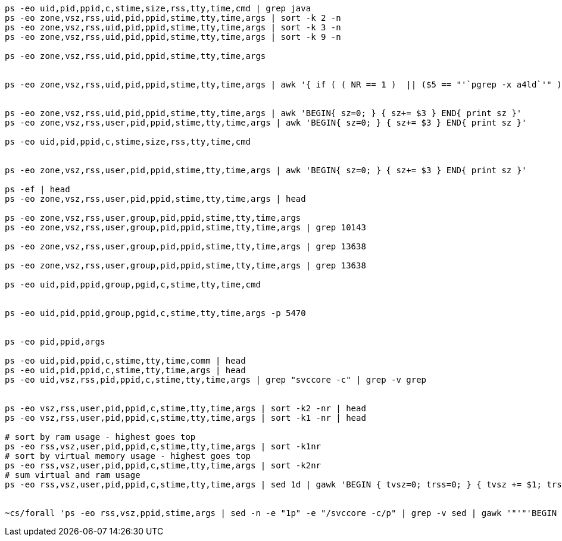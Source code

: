 


----
ps -eo uid,pid,ppid,c,stime,size,rss,tty,time,cmd | grep java
ps -eo zone,vsz,rss,uid,pid,ppid,stime,tty,time,args | sort -k 2 -n
ps -eo zone,vsz,rss,uid,pid,ppid,stime,tty,time,args | sort -k 3 -n
ps -eo zone,vsz,rss,uid,pid,ppid,stime,tty,time,args | sort -k 9 -n

ps -eo zone,vsz,rss,uid,pid,ppid,stime,tty,time,args


ps -eo zone,vsz,rss,uid,pid,ppid,stime,tty,time,args | awk '{ if ( ( NR == 1 )  || ($5 == "'`pgrep -x a4ld`'" ) ) { print $0 } }'


ps -eo zone,vsz,rss,uid,pid,ppid,stime,tty,time,args | awk 'BEGIN{ sz=0; } { sz+= $3 } END{ print sz }'
ps -eo zone,vsz,rss,user,pid,ppid,stime,tty,time,args | awk 'BEGIN{ sz=0; } { sz+= $3 } END{ print sz }'

ps -eo uid,pid,ppid,c,stime,size,rss,tty,time,cmd


ps -eo zone,vsz,rss,user,pid,ppid,stime,tty,time,args | awk 'BEGIN{ sz=0; } { sz+= $3 } END{ print sz }'

ps -ef | head
ps -eo zone,vsz,rss,user,pid,ppid,stime,tty,time,args | head

ps -eo zone,vsz,rss,user,group,pid,ppid,stime,tty,time,args
ps -eo zone,vsz,rss,user,group,pid,ppid,stime,tty,time,args | grep 10143

ps -eo zone,vsz,rss,user,group,pid,ppid,stime,tty,time,args | grep 13638

ps -eo zone,vsz,rss,user,group,pid,ppid,stime,tty,time,args | grep 13638

ps -eo uid,pid,ppid,group,pgid,c,stime,tty,time,cmd


ps -eo uid,pid,ppid,group,pgid,c,stime,tty,time,args -p 5470


ps -eo pid,ppid,args

ps -eo uid,pid,ppid,c,stime,tty,time,comm | head
ps -eo uid,pid,ppid,c,stime,tty,time,args | head
ps -eo uid,vsz,rss,pid,ppid,c,stime,tty,time,args | grep "svccore -c" | grep -v grep


ps -eo vsz,rss,user,pid,ppid,c,stime,tty,time,args | sort -k2 -nr | head
ps -eo vsz,rss,user,pid,ppid,c,stime,tty,time,args | sort -k1 -nr | head

# sort by ram usage - highest goes top
ps -eo rss,vsz,user,pid,ppid,c,stime,tty,time,args | sort -k1nr
# sort by virtual memory usage - highest goes top
ps -eo rss,vsz,user,pid,ppid,c,stime,tty,time,args | sort -k2nr
# sum virtual and ram usage
ps -eo rss,vsz,user,pid,ppid,c,stime,tty,time,args | sed 1d | gawk 'BEGIN { tvsz=0; trss=0; } { tvsz += $1; trss += $2; } END { printf("tvsz=%s\n", tvsz); printf("trss=%s\n", trss); }'


~cs/forall 'ps -eo rss,vsz,ppid,stime,args | sed -n -e "1p" -e "/svccore -c/p" | grep -v sed | gawk '"'"'BEGIN { OFS="," } { if ( NR != 1 ) { $1=($1/1024)" MB"; $2 = ($2/1024)" MB"; } else { $1=$1 } print }'"'"''
----
